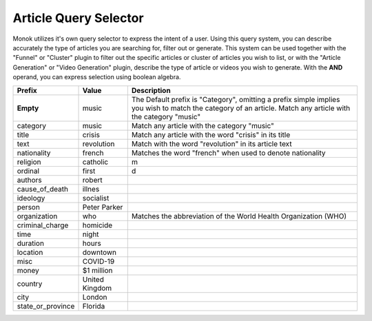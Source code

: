 Article Query Selector
========

Monok utilizes it's own query selector to express the intent of a user. 
Using this query system, you can describe accurately the type of articles you are searching for, filter out or generate.
This system can be used together with the "Funnel" or "Cluster" plugin to filter out the specific articles or cluster of 
articles you wish to list, or with the "Article Generation" or "Video Generation" plugin, describe the type of article or videos you wish to generate.
With the **AND** operand, you can express selection using boolean algebra.

====================   ==========================   ===================================================
Prefix                  Value                        Description     
====================   ==========================   ===================================================
**Empty**               music                        The Default prefix is "Category", omitting a prefix 
                                                     simple implies you wish to match the category of an article. 
                                                     Match any article with the category "music"
category                music                        Match any article with the category "music"
title                   crisis                       Match any article with the word "crisis" in its title
text                    revolution                   Match with the word "revolution" in its article text
nationality             french                       Matches the word "french" when used to denote nationality
religion                catholic                     m
ordinal                 first                        d
authors                 robert
cause_of_death          illnes
ideology                socialist
person                  Peter Parker
organization            who                          Matches the abbreviation of the World Health Organization (WHO)
criminal_charge         homicide
time                    night
duration                hours
location                downtown
misc                    COVID-19
money                   $1 million
country                 United Kingdom
city                    London
state_or_province       Florida
====================   ==========================   ===================================================

